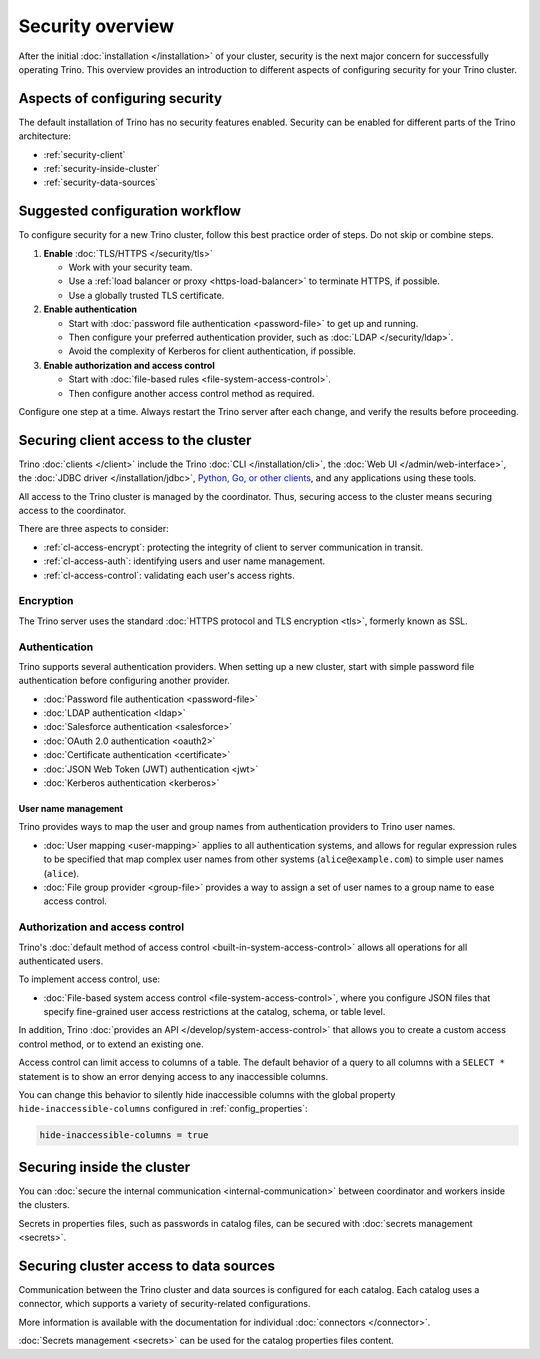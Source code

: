 =================
Security overview
=================

After the initial :doc:`installation </installation>` of your cluster, security
is the next major concern for successfully operating Trino. This overview
provides an introduction to different aspects of configuring security for your
Trino cluster.

Aspects of configuring security
-------------------------------

The default installation of Trino has no security features enabled. Security
can be enabled for different parts of the Trino architecture:

* :ref:`security-client`
* :ref:`security-inside-cluster`
* :ref:`security-data-sources`

Suggested configuration workflow
--------------------------------

To configure security for a new Trino cluster, follow this best practice
order of steps. Do not skip or combine steps.

#. **Enable** :doc:`TLS/HTTPS </security/tls>`

   * Work with your security team.
   * Use a :ref:`load balancer or proxy <https-load-balancer>` to terminate
     HTTPS, if possible.
   * Use a globally trusted TLS certificate.

#. **Enable authentication**

   * Start with :doc:`password file authentication <password-file>` to get up
     and running.
   * Then configure your preferred authentication provider, such as :doc:`LDAP
     </security/ldap>`.
   * Avoid the complexity of Kerberos for client authentication, if possible.

#. **Enable authorization and access control**

   * Start with :doc:`file-based rules <file-system-access-control>`.
   * Then configure another access control method as required.

Configure one step at a time. Always restart the Trino server after each
change, and verify the results before proceeding.

.. _security-client:

Securing client access to the cluster
-------------------------------------

Trino :doc:`clients </client>` include the Trino :doc:`CLI </installation/cli>`,
the :doc:`Web UI </admin/web-interface>`, the :doc:`JDBC driver
</installation/jdbc>`, `Python, Go, or other clients
<https://trino.io/resources.html>`_, and any applications using these tools.

All access to the Trino cluster is managed by the coordinator. Thus, securing
access to the cluster means securing access to the coordinator.

There are three aspects to consider:

* :ref:`cl-access-encrypt`: protecting the integrity of client to server
  communication in transit.
* :ref:`cl-access-auth`: identifying users and user name management.
* :ref:`cl-access-control`: validating each user's access rights.

.. _cl-access-encrypt:

Encryption
^^^^^^^^^^

The Trino server uses the standard :doc:`HTTPS protocol and TLS encryption
<tls>`, formerly known as SSL.

.. _cl-access-auth:

Authentication
^^^^^^^^^^^^^^

Trino supports several authentication providers. When setting up a new cluster,
start with simple password file authentication before configuring another
provider.

* :doc:`Password file authentication <password-file>`
* :doc:`LDAP authentication <ldap>`
* :doc:`Salesforce authentication <salesforce>`
* :doc:`OAuth 2.0 authentication <oauth2>`
* :doc:`Certificate authentication <certificate>`
* :doc:`JSON Web Token (JWT) authentication <jwt>`
* :doc:`Kerberos authentication <kerberos>`

.. _user-name-management:

User name management
""""""""""""""""""""

Trino provides ways to map the user and group names from authentication
providers to Trino user names.

* :doc:`User mapping <user-mapping>` applies to all authentication systems,
  and allows for regular expression rules to be specified that map complex user
  names from other systems (``alice@example.com``) to simple user names
  (``alice``).
* :doc:`File group provider <group-file>` provides a way to assign a set
  of user names to a group name to ease access control.

.. _cl-access-control:

Authorization and access control
^^^^^^^^^^^^^^^^^^^^^^^^^^^^^^^^

Trino's :doc:`default method of access control <built-in-system-access-control>`
allows all operations for all authenticated users.

To implement access control, use:

* :doc:`File-based system access control <file-system-access-control>`, where
  you configure JSON files that specify fine-grained user access restrictions at
  the catalog, schema, or table level.

In addition, Trino :doc:`provides an API </develop/system-access-control>` that
allows you to create a custom access control method, or to extend an existing
one.

Access control can limit access to columns of a table. The default behavior
of a query to all columns with a ``SELECT *`` statement is to show an error
denying access to any inaccessible columns.

You can change this behavior to silently hide inaccessible columns with the
global property ``hide-inaccessible-columns`` configured in
:ref:`config_properties`:

.. code-block:: properties

    hide-inaccessible-columns = true

.. _security-inside-cluster:

Securing inside the cluster
---------------------------

You can :doc:`secure the internal communication <internal-communication>`
between coordinator and workers inside the clusters.

Secrets in properties files, such as passwords in catalog files, can be secured
with :doc:`secrets management <secrets>`.

.. _security-data-sources:

Securing cluster access to data sources
---------------------------------------

Communication between the Trino cluster and data sources is configured for each
catalog. Each catalog uses a connector, which supports a variety of
security-related configurations.

More information is available with the documentation for individual
:doc:`connectors </connector>`.

:doc:`Secrets management <secrets>` can be used for the catalog properties files
content.


